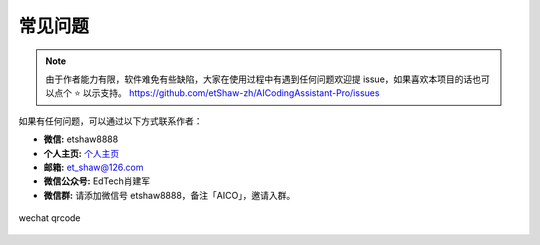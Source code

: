 常见问题
----------------

.. note::

   由于作者能力有限，软件难免有些缺陷，大家在使用过程中有遇到任何问题欢迎提 issue，如果喜欢本项目的话也可以点个 ⭐ 以示支持。
   https://github.com/etShaw-zh/AICodingAssistant-Pro/issues

如果有任何问题，可以通过以下方式联系作者：

- **微信:** etshaw8888

- **个人主页:** `个人主页 <https://xiaojianjun.cn/>`_

- **邮箱:** et_shaw@126.com

- **微信公众号:** EdTech肖建军

- **微信群:** 请添加微信号 etshaw8888，备注「AICO」，邀请入群。


.. figure:: ../_static/images/shaw.png
   :align: center
   :scale: 50%

   wechat qrcode


